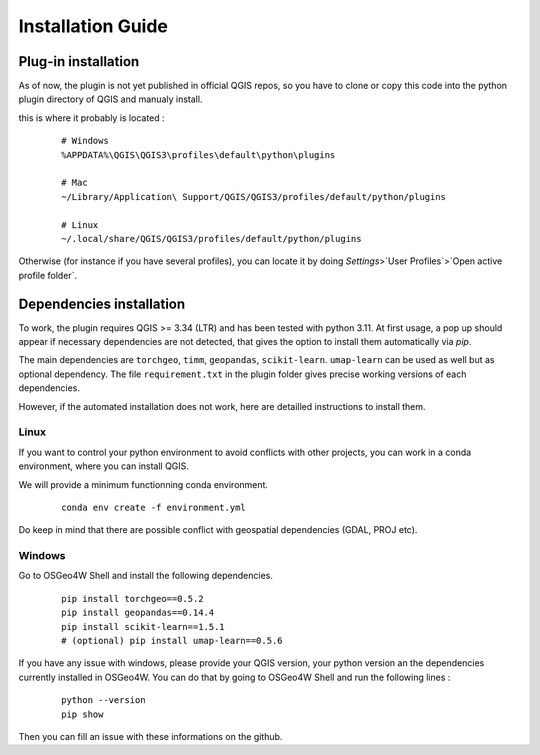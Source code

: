 .. _installation-label : installation_1

Installation Guide
===================

Plug-in installation
---------------------

As of now, the plugin is not yet published in official QGIS repos, so you have to clone or copy this code into the python plugin directory of QGIS and manualy install.

this is where it probably is located : 

   ::

        # Windows
        %APPDATA%\QGIS\QGIS3\profiles\default\python\plugins

        # Mac
        ~/Library/Application\ Support/QGIS/QGIS3/profiles/default/python/plugins

        # Linux
        ~/.local/share/QGIS/QGIS3/profiles/default/python/plugins


Otherwise (for instance if you have several profiles), you can locate it by doing `Settings`>`User Profiles`>`Open active profile folder`.


Dependencies installation 
--------------------------

To work, the plugin requires QGIS >= 3.34 (LTR) and has been tested with python 3.11. At first usage, a pop up should appear if necessary dependencies are not detected, that gives the option to install them automatically via `pip`.

The main dependencies are ``torchgeo``, ``timm``, ``geopandas``, ``scikit-learn``. ``umap-learn`` can be used as well but as optional dependency.
The file ``requirement.txt`` in the plugin folder gives precise working versions of each dependencies.


However, if the automated installation does not work, here are detailled instructions to install them.

Linux
^^^^^^

If you want to control your python environment to avoid conflicts with other projects, you can work in a conda environment, where you can install QGIS.

We will provide a minimum functionning conda environment.

   ::

        conda env create -f environment.yml

.. this creates a separate qgis installation within the environment.

.. Alternatively, the main dependencies are installled via pip and available in the ``requirements_linux.txt`` file. 

Do keep in mind that there are possible conflict with geospatial dependencies (GDAL, PROJ etc).


Windows
^^^^^^^^

Go to OSGeo4W Shell and install the following dependencies.

   ::

       pip install torchgeo==0.5.2
       pip install geopandas==0.14.4
       pip install scikit-learn==1.5.1
       # (optional) pip install umap-learn==0.5.6

If you have any issue with windows, please provide your QGIS version, your python version an the dependencies currently installed in OSGeo4W.
You can do that by going to OSGeo4W Shell and run the following lines :

    ::

        python --version
        pip show

Then you can fill an issue with these informations on the github.


.. This guide provides instructions on how to install [Your Software].

.. Steps
.. -----

.. 1. Download [Your Software] from [website].
.. 2. Unzip the downloaded file.
.. 3. Open a terminal.
.. 4. Navigate to the directory where you unzipped [Your Software].
.. 5. Run the following command to install:

..    ::

..        python setup.py install

.. Conclusion
.. ----------
